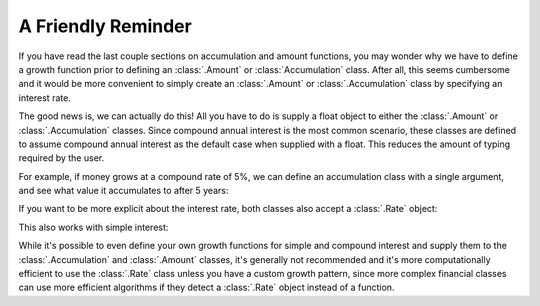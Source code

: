 ========================
A Friendly Reminder
========================

.. meta::
   :description: Account and Accumulation functions can be initialized with a float object representing compound interest.
   :keywords: amount, accumulation, function, interest, interest theory, actuarial, python, package

If you have read the last couple sections on accumulation and amount functions, you may wonder why we have to define a growth function prior to defining an :class:`.Amount` or :class:`Accumulation` class. After all, this seems cumbersome and it would be more convenient to simply create an :class:`.Amount` or :class:`.Accumulation` class by specifying an interest rate.

The good news is, we can actually do this! All you have to do is supply a float object to either the :class:`.Amount` or :class:`.Accumulation` classes. Since compound annual interest is the most common scenario, these classes are defined to assume compound annual interest as the default case when supplied with a float. This reduces the amount of typing required by the user.

For example, if money grows at a compound rate of 5%, we can define an accumulation class with a single argument, and see what value it accumulates to after 5 years:

.. ipython:: python

   from tmval import Accumulation

   my_acc = Accumulation(gr=.05)

   print(my_acc.val(5))

If you want to be more explicit about the interest rate, both classes also accept a :class:`.Rate` object:

.. ipython:: python

   from tmval import Rate

   my_acc2 = Accumulation(gr=Rate(.05))

   print(my_acc2.val(5))

   gr=Rate(
      rate=.05,
      pattern="Effective Interest",
      interval=1
   )

   my_acc3 = Accumulation(gr=gr)

   print(my_acc3.val(5))

This also works with simple interest:

.. ipython:: python

   my_acc4 = Accumulation(gr=Rate(s=.05))

   print(my_acc4.val(5))

While it's possible to even define your own growth functions for simple and compound interest and supply them to the :class:`.Accumulation` and :class:`.Amount` classes, it's generally not recommended and it's more computationally efficient to use the :class:`.Rate` class unless you have a custom growth pattern, since more complex financial classes can use more efficient algorithms if they detect a :class:`.Rate` object instead of a function.